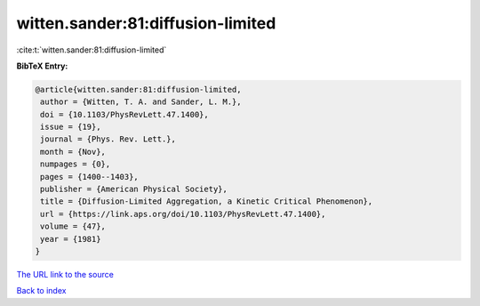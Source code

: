 witten.sander:81:diffusion-limited
==================================

:cite:t:`witten.sander:81:diffusion-limited`

**BibTeX Entry:**

.. code-block:: bibtex

   @article{witten.sander:81:diffusion-limited,
    author = {Witten, T. A. and Sander, L. M.},
    doi = {10.1103/PhysRevLett.47.1400},
    issue = {19},
    journal = {Phys. Rev. Lett.},
    month = {Nov},
    numpages = {0},
    pages = {1400--1403},
    publisher = {American Physical Society},
    title = {Diffusion-Limited Aggregation, a Kinetic Critical Phenomenon},
    url = {https://link.aps.org/doi/10.1103/PhysRevLett.47.1400},
    volume = {47},
    year = {1981}
   }
`The URL link to the source <ttps://link.aps.org/doi/10.1103/PhysRevLett.47.1400}>`_


`Back to index <../By-Cite-Keys.html>`_
